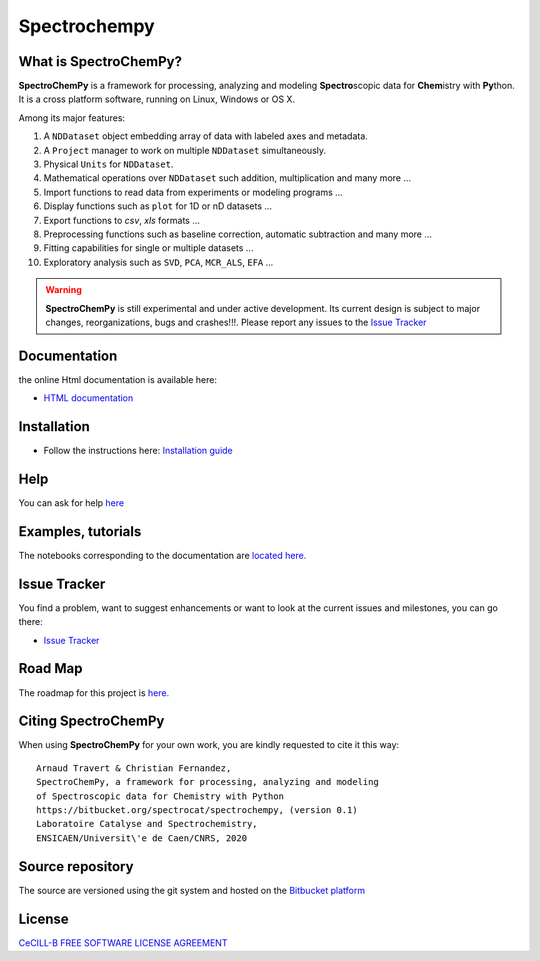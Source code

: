 ###############
Spectrochempy
###############


What is |scpy|?
=================

|scpy| is a framework for processing, analyzing and modeling **Spectro**\ scopic data for **Chem**\ istry with **Py**\ thon.
It is a cross platform software, running on Linux, Windows or OS X.

Among its major features:

#.  A ``NDDataset`` object embedding array of data with labeled axes and metadata.
#.  A ``Project`` manager to work on multiple ``NDDataset`` simultaneously.
#.  Physical ``Units`` for ``NDDataset``.
#.  Mathematical operations over ``NDDataset`` such addition, multiplication and many more ...
#.  Import functions to read data from experiments or modeling programs ...
#.  Display functions such as ``plot`` for 1D or nD datasets ...
#.  Export functions to *csv*, *xls* formats ...
#.  Preprocessing functions such as baseline correction, automatic subtraction and many more ...
#.  Fitting capabilities for single or multiple datasets ...
#.  Exploratory analysis such as ``SVD``, ``PCA``, ``MCR_ALS``, ``EFA`` ...


.. warning::

    |scpy| is still experimental and under active development. Its current design is subject to major changes,
    reorganizations, bugs and crashes!!!. Please report any issues to the
    `Issue Tracker <https://redmine.spectrochempy.fr/projects/spectrochempy/issues>`_


Documentation
===============

the online Html documentation is available here:

* `HTML documentation <https://www.spectrochempy.fr>`_


Installation
==============

* Follow the instructions here: `Installation guide <https://www.spectrochempy.fr/stable/gettingstarted/install/index.html>`_


Help
====

You can ask for help `here <https://redmine.spectrochempy.fr/projects/spectrochempy/boards>`_

Examples, tutorials
====================

The notebooks corresponding to the documentation are `located here. <https://redmine.spectrochempy.fr/projects/spectrochempy/files>`_

Issue Tracker
===============

You find a problem, want to suggest enhancements or want to look at the current issues and milestones, you can go there:

* `Issue Tracker  <https://redmine.spectrochempy.fr/projects/spectrochempy/issues>`_


Road Map
==========

The roadmap for this project is `here. <https://redmine.spectrochempy.fr/projects/spectrochempy/roadmap>`_


Citing |scpy|
===============

When using |scpy| for your own work, you are kindly requested to cite it this way::

     Arnaud Travert & Christian Fernandez,
     SpectroChemPy, a framework for processing, analyzing and modeling
     of Spectroscopic data for Chemistry with Python
     https://bitbucket.org/spectrocat/spectrochempy, (version 0.1)
     Laboratoire Catalyse and Spectrochemistry,
     ENSICAEN/Universit\'e de Caen/CNRS, 2020


.. |scpy| replace:: **SpectroChemPy**

Source repository
===================

The source are versioned using the git system and hosted on the `Bitbucket platform <https://bitbucket.org/spectrocat/spectrochempy/src/master/>`_

License
=========

`CeCILL-B FREE SOFTWARE LICENSE AGREEMENT <(https://cecill.info/licences/Licence_CeCILL-B_V1-en.html)>`_



